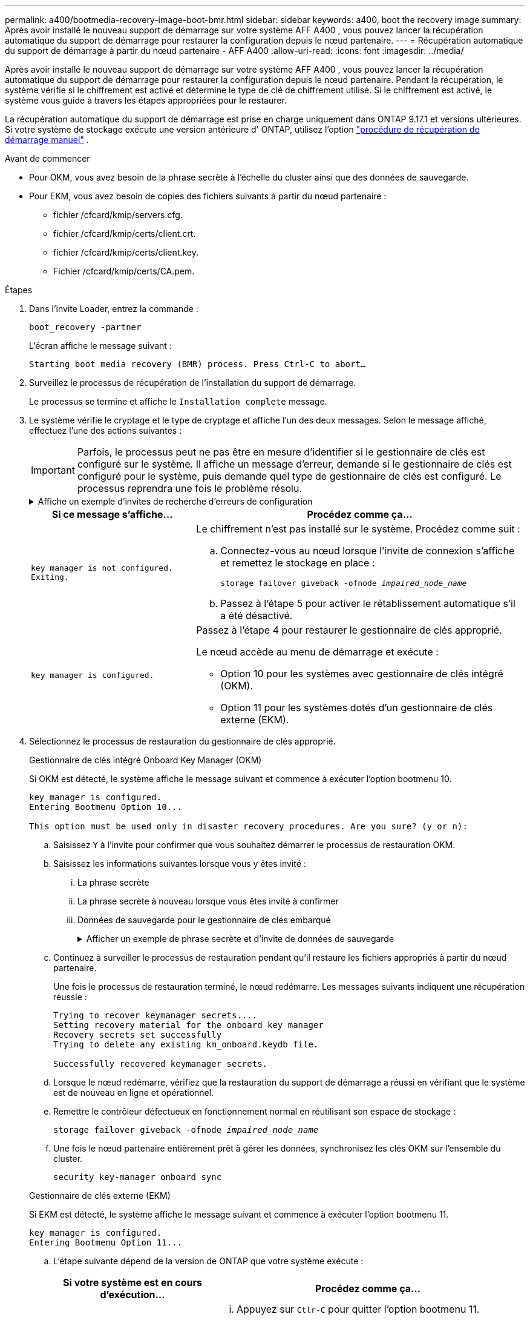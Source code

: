 ---
permalink: a400/bootmedia-recovery-image-boot-bmr.html 
sidebar: sidebar 
keywords: a400, boot the recovery image 
summary: Après avoir installé le nouveau support de démarrage sur votre système AFF A400 , vous pouvez lancer la récupération automatique du support de démarrage pour restaurer la configuration depuis le nœud partenaire. 
---
= Récupération automatique du support de démarrage à partir du nœud partenaire - AFF A400
:allow-uri-read: 
:icons: font
:imagesdir: ../media/


[role="lead"]
Après avoir installé le nouveau support de démarrage sur votre système AFF A400 , vous pouvez lancer la récupération automatique du support de démarrage pour restaurer la configuration depuis le nœud partenaire. Pendant la récupération, le système vérifie si le chiffrement est activé et détermine le type de clé de chiffrement utilisé. Si le chiffrement est activé, le système vous guide à travers les étapes appropriées pour le restaurer.

La récupération automatique du support de démarrage est prise en charge uniquement dans ONTAP 9.17.1 et versions ultérieures. Si votre système de stockage exécute une version antérieure d' ONTAP, utilisez l'option link:bootmedia-replace-workflow.html["procédure de récupération de démarrage manuel"] .

.Avant de commencer
* Pour OKM, vous avez besoin de la phrase secrète à l'échelle du cluster ainsi que des données de sauvegarde.
* Pour EKM, vous avez besoin de copies des fichiers suivants à partir du nœud partenaire :
+
** fichier /cfcard/kmip/servers.cfg.
** fichier /cfcard/kmip/certs/client.crt.
** fichier /cfcard/kmip/certs/client.key.
** Fichier /cfcard/kmip/certs/CA.pem.




.Étapes
. Dans l'invite Loader, entrez la commande :
+
`boot_recovery -partner`

+
L'écran affiche le message suivant :

+
`Starting boot media recovery (BMR) process. Press Ctrl-C to abort…`

. Surveillez le processus de récupération de l'installation du support de démarrage.
+
Le processus se termine et affiche le `Installation complete` message.

. Le système vérifie le cryptage et le type de cryptage et affiche l'un des deux messages. Selon le message affiché, effectuez l'une des actions suivantes :
+

IMPORTANT: Parfois, le processus peut ne pas être en mesure d'identifier si le gestionnaire de clés est configuré sur le système. Il affiche un message d'erreur, demande si le gestionnaire de clés est configuré pour le système, puis demande quel type de gestionnaire de clés est configuré. Le processus reprendra une fois le problème résolu.

+
.Affiche un exemple d'invites de recherche d'erreurs de configuration
[%collapsible]
====
....
Error when fetching key manager config from partner ${partner_ip}: ${status}

Has key manager been configured on this system

Is the key manager onboard

....
====
+
[cols="1,2"]
|===
| Si ce message s'affiche... | Procédez comme ça... 


 a| 
`key manager is not configured. Exiting.`
 a| 
Le chiffrement n'est pas installé sur le système. Procédez comme suit :

.. Connectez-vous au nœud lorsque l'invite de connexion s'affiche et remettez le stockage en place :
+
`storage failover giveback -ofnode _impaired_node_name_`

.. Passez à l'étape 5 pour activer le rétablissement automatique s'il a été désactivé.




 a| 
`key manager is configured.`
 a| 
Passez à l'étape 4 pour restaurer le gestionnaire de clés approprié.

Le nœud accède au menu de démarrage et exécute :

** Option 10 pour les systèmes avec gestionnaire de clés intégré (OKM).
** Option 11 pour les systèmes dotés d'un gestionnaire de clés externe (EKM).


|===
. Sélectionnez le processus de restauration du gestionnaire de clés approprié.
+
[role="tabbed-block"]
====
.Gestionnaire de clés intégré Onboard Key Manager (OKM)
--
Si OKM est détecté, le système affiche le message suivant et commence à exécuter l'option bootmenu 10.

....
key manager is configured.
Entering Bootmenu Option 10...

This option must be used only in disaster recovery procedures. Are you sure? (y or n):
....
.. Saisissez `Y` à l'invite pour confirmer que vous souhaitez démarrer le processus de restauration OKM.
.. Saisissez les informations suivantes lorsque vous y êtes invité :
+
... La phrase secrète
... La phrase secrète à nouveau lorsque vous êtes invité à confirmer
... Données de sauvegarde pour le gestionnaire de clés embarqué
+
.Afficher un exemple de phrase secrète et d'invite de données de sauvegarde
[%collapsible]
=====
....
Enter the passphrase for onboard key management:
-----BEGIN PASSPHRASE-----
<passphrase_value>
-----END PASSPHRASE-----
Enter the passphrase again to confirm:
-----BEGIN PASSPHRASE-----
<passphrase_value>
-----END PASSPHRASE-----
Enter the backup data:
-----BEGIN BACKUP-----
<passphrase_value>
-----END BACKUP-----
....
=====


.. Continuez à surveiller le processus de restauration pendant qu'il restaure les fichiers appropriés à partir du nœud partenaire.
+
Une fois le processus de restauration terminé, le nœud redémarre. Les messages suivants indiquent une récupération réussie :

+
....
Trying to recover keymanager secrets....
Setting recovery material for the onboard key manager
Recovery secrets set successfully
Trying to delete any existing km_onboard.keydb file.

Successfully recovered keymanager secrets.
....
.. Lorsque le nœud redémarre, vérifiez que la restauration du support de démarrage a réussi en vérifiant que le système est de nouveau en ligne et opérationnel.
.. Remettre le contrôleur défectueux en fonctionnement normal en réutilisant son espace de stockage :
+
`storage failover giveback -ofnode _impaired_node_name_`

.. Une fois le nœud partenaire entièrement prêt à gérer les données, synchronisez les clés OKM sur l'ensemble du cluster.
+
`security key-manager onboard sync`



--
.Gestionnaire de clés externe (EKM)
--
Si EKM est détecté, le système affiche le message suivant et commence à exécuter l'option bootmenu 11.

....
key manager is configured.
Entering Bootmenu Option 11...
....
.. L'étape suivante dépend de la version de ONTAP que votre système exécute :
+
[cols="1,2"]
|===
| Si votre système est en cours d'exécution... | Procédez comme ça... 


 a| 
ONTAP 9.16.0
 a| 
... Appuyez sur `Ctlr-C` pour quitter l'option bootmenu 11.
... Appuyez sur `Ctlr-C` pour quitter le processus de configuration EKM et revenir au menu de démarrage.
... Sélectionnez l'option bootmenu 8.
... Redémarrez le nœud.
+
Si `AUTOBOOT` est défini, le nœud redémarre et utilise les fichiers de configuration du nœud partenaire.

+
Si `AUTOBOOT` n'est pas défini, entrez la commande de démarrage appropriée. Le nœud redémarre et utilise les fichiers de configuration du nœud partenaire.

... Redémarrez le nœud de manière à ce qu'EKM protège la partition du support d'amorçage.
... Passez à l'étape c.




 a| 
ONTAP 9.16.1 et versions ultérieures
 a| 
Passez à l'étape suivante.

|===
.. Entrez le paramètre de configuration EKM suivant lorsque vous y êtes invité :
+
[cols="2"]
|===
| Action | Exemple 


 a| 
Entrez le contenu du certificat client à partir du `/cfcard/kmip/certs/client.crt` fichier.
 a| 
.Affiche un exemple de contenu de certificat client
[%collapsible]
=====
....
-----BEGIN CERTIFICATE-----
<certificate_value>
-----END CERTIFICATE-----
....
=====


 a| 
Entrez le contenu du fichier de clé client à partir du `/cfcard/kmip/certs/client.key` fichier.
 a| 
.Affiche un exemple de contenu de fichier de clé client
[%collapsible]
=====
....
-----BEGIN RSA PRIVATE KEY-----
<key_value>
-----END RSA PRIVATE KEY-----
....
=====


 a| 
Entrez le contenu du fichier des CA du serveur KMIP `/cfcard/kmip/certs/CA.pem`.
 a| 
.Affiche un exemple de contenu de fichier de serveur KMIP
[%collapsible]
=====
....
-----BEGIN CERTIFICATE-----
<KMIP_certificate_CA_value>
-----END CERTIFICATE-----
....
=====


 a| 
Entrez le contenu du fichier de configuration du serveur à partir du `/cfcard/kmip/servers.cfg` fichier.
 a| 
.Affiche un exemple de contenu du fichier de configuration du serveur
[%collapsible]
=====
....
xxx.xxx.xxx.xxx:5696.host=xxx.xxx.xxx.xxx
xxx.xxx.xxx.xxx:5696.port=5696
xxx.xxx.xxx.xxx:5696.trusted_file=/cfcard/kmip/certs/CA.pem
xxx.xxx.xxx.xxx:5696.protocol=KMIP1_4
1xxx.xxx.xxx.xxx:5696.timeout=25
xxx.xxx.xxx.xxx:5696.nbio=1
xxx.xxx.xxx.xxx:5696.cert_file=/cfcard/kmip/certs/client.crt
xxx.xxx.xxx.xxx:5696.key_file=/cfcard/kmip/certs/client.key
xxx.xxx.xxx.xxx:5696.ciphers="TLSv1.2:kRSA:!CAMELLIA:!IDEA:!RC2:!RC4:!SEED:!eNULL:!aNULL"
xxx.xxx.xxx.xxx:5696.verify=true
xxx.xxx.xxx.xxx:5696.netapp_keystore_uuid=<id_value>
....
=====


 a| 
Si vous y êtes invité, entrez l'UUID de cluster ONTAP du partenaire.

Vous pouvez vérifier l'UUID du cluster à partir du nœud partenaire à l'aide de l' `cluster identify show` commande.
 a| 
.Affiche l'exemple d'UUID de cluster ONTAP
[%collapsible]
=====
....
Notice: bootarg.mgwd.cluster_uuid is not set or is empty.
Do you know the ONTAP Cluster UUID? {y/n} y
Enter the ONTAP Cluster UUID: <cluster_uuid_value>


System is ready to utilize external key manager(s).
....
=====


 a| 
Si vous y êtes invité, entrez l'interface réseau temporaire et les paramètres du nœud.

Vous devez entrer :

... L'adresse IP du port
... Le masque de réseau du port
... L'adresse IP de la passerelle par défaut

 a| 
.Affiche un exemple de paramètre réseau temporaire
[%collapsible]
=====
....
In order to recover key information, a temporary network interface needs to be
configured.

Select the network port you want to use (for example, 'e0a')
e0M

Enter the IP address for port : xxx.xxx.xxx.xxx
Enter the netmask for port : xxx.xxx.xxx.xxx
Enter IP address of default gateway: xxx.xxx.xxx.xxx
Trying to recover keys from key servers....
[discover_versions]
[status=SUCCESS reason= message=]
....
=====
|===
.. Selon que la clé a été restaurée avec succès, effectuez l'une des actions suivantes :
+
*** Si vous voyez `kmip2_client: Successfully imported the keys from external key server: xxx.xxx.xxx.xxx:5696` dans la sortie, la configuration EKM a été restaurée avec succès.
+
Le processus tente de restaurer les fichiers appropriés à partir du nœud partenaire et redémarre le nœud.  Passez à l’étape d.

*** Si la clé n'est pas restaurée avec succès, le système s'arrêtera et indiquera qu'il n'a pas pu restaurer la clé.  Les messages d'erreur et d'avertissement s'affichent.  Vous devez relancer le processus de récupération :
+
`boot_recovery -partner`

+
.Montrer un exemple d'erreur de récupération de clé et de messages d'avertissement
[%collapsible]
=====
....

ERROR: kmip_init: halting this system with encrypted mroot...
WARNING: kmip_init: authentication keys might not be available.
********************************************************
*                 A T T E N T I O N                    *
*                                                      *
*       System cannot connect to key managers.         *
*                                                      *
********************************************************
ERROR: kmip_init: halting this system with encrypted mroot...
.
Terminated

Uptime: 11m32s
System halting...

LOADER-B>
....
=====


.. Lorsque le nœud redémarre, vérifiez que la restauration du support de démarrage a réussi en vérifiant que le système est de nouveau en ligne et opérationnel.
.. Rétablir le fonctionnement normal du contrôleur en renvoie son espace de stockage :
+
`storage failover giveback -ofnode _impaired_node_name_`



--
====


. Si le retour automatique a été désactivé, réactivez-le :
+
`storage failover modify -node local -auto-giveback true`

. Si AutoSupport est activé, restaurez la création automatique de dossiers :
+
`system node autosupport invoke -node * -type all -message MAINT=END`



.Et la suite
Une fois que vous avez restauré l'image ONTAP et que le nœud est prêt à accéder aux données, vous link:bootmedia-complete-rma-bmr.html["Renvoyer la pièce défectueuse à NetApp"].
